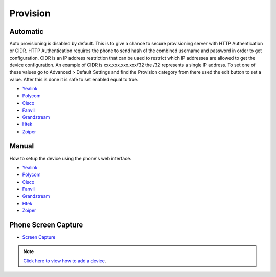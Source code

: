 ************
Provision
************


Automatic
^^^^^^^^^^

Auto provisioning is disabled by default. This is to give a chance to secure provisioning server with HTTP Authentication or CIDR. HTTP Authentication requires the phone to send hash of the combined username and password in order to get configuration. CIDR is an IP address restriction that can be used to restrict which IP addresses are allowed to get the device configuration. An example of CIDR is xxx.xxx.xxx.xxx/32 the /32 represents a single IP address. To set one of these values go to Advanced > Default Settings and find the Provision category from there used the edit button to set a value. After this is done it is safe to set enabled equal to true.

*  `Yealink <http://docs.fusionpbx.com/en/latest/applications/provision/provision_auto_yealink.html>`_
*  `Polycom <http://docs.fusionpbx.com/en/latest/applications/provision/provision_auto_polycom.html>`_
*  `Cisco <http://docs.fusionpbx.com/en/latest/applications/provision/provision_auto_cisco.html>`_
*  `Fanvil <http://docs.fusionpbx.com/en/latest/applications/provision/provision_auto_fanvil.html>`_
*  `Grandstream <http://docs.fusionpbx.com/en/latest/applications/provision/provision_auto_grandstream.html>`_
*  `Htek <http://docs.fusionpbx.com/en/latest/applications/provision/provision_auto_htek.html>`_
*  `Zoiper <http://docs.fusionpbx.com/en/latest/applications/provision/provision_auto_zoiper.html>`_


Manual
^^^^^^^

How to setup the device using the phone's web interface.

*  `Yealink <http://docs.fusionpbx.com/en/latest/applications/provision/provision_manual_yealink.html>`_
*  `Polycom <http://docs.fusionpbx.com/en/latest/applications/provision/provision_manual_polycom.html>`_
*  `Cisco <http://docs.fusionpbx.com/en/latest/applications/provision/provision_manual_cisco.html>`_
*  `Fanvil <http://docs.fusionpbx.com/en/latest/applications/provision/provision_manual_fanvil.html>`_
*  `Grandstream <http://docs.fusionpbx.com/en/latest/applications/provision/provision_manual_grandstream.html>`_
*  `Htek <http://docs.fusionpbx.com/en/latest/applications/provision/provision_manual_htek.html>`_
*  `Zoiper <http://docs.fusionpbx.com/en/latest/applications/provision/provision_manual_zoiper.html>`_


Phone Screen Capture
^^^^^^^^^^^^^^^^^^^^^

* `Screen Capture <http://docs.fusionpbx.com/en/latest/applications/provision/phone_screen_capture.html>`_


.. Note::
       `Click here to view how to add a device <http://docs.fusionpbx.com/en/latest/accounts/devices.html>`_.


